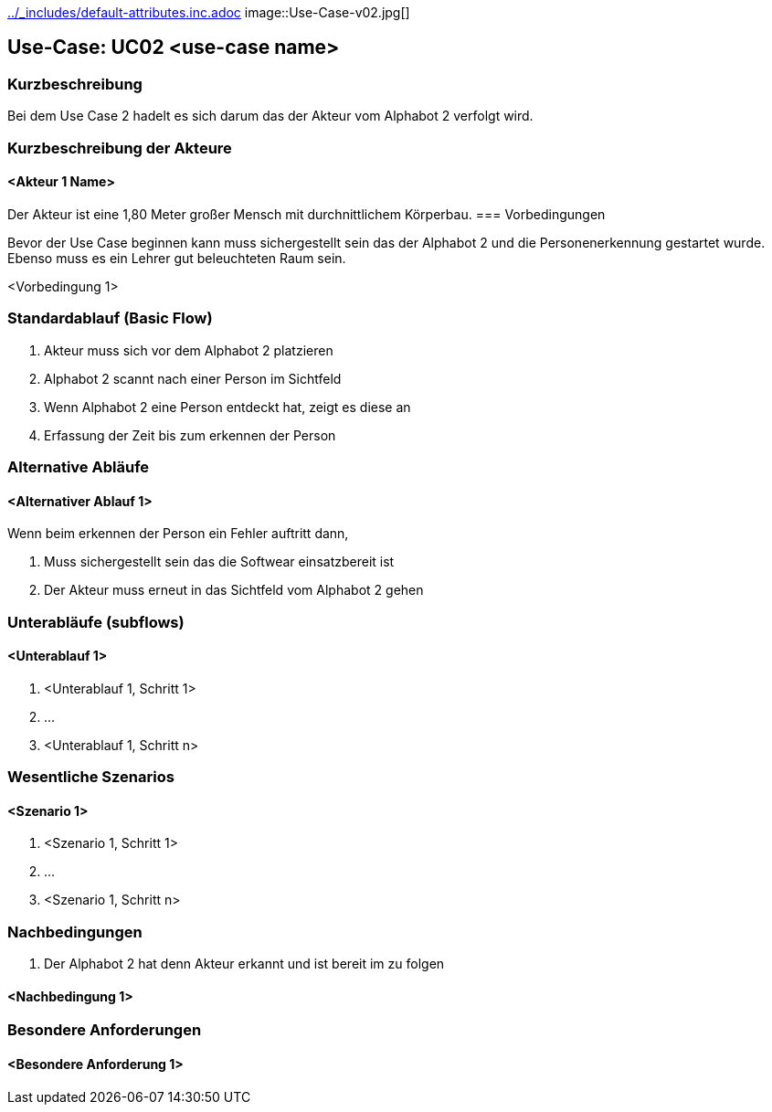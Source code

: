 //Nutzen Sie dieses Template als Grundlage für die Spezifikation *einzelner* Use-Cases. Diese lassen sich dann per Include in das Use-Case Model Dokument einbinden (siehe Beispiel dort).
ifndef::main-document[include::../_includes/default-attributes.inc.adoc[]]
image::Use-Case-v02.jpg[]

== Use-Case: UC02 <use-case name>

=== Kurzbeschreibung
//<Kurze Beschreibung des Use Case>
Bei dem Use Case 2 hadelt es sich darum das der Akteur vom Alphabot 2 verfolgt wird. 

=== Kurzbeschreibung der Akteure

==== <Akteur 1 Name>

Der Akteur ist eine 1,80 Meter großer Mensch mit durchnittlichem Körperbau. 
=== Vorbedingungen
//Vorbedingungen müssen erfüllt, damit der Use Case beginnen kann, z.B. Benutzer ist angemeldet, Warenkorb ist nicht leer...

Bevor der Use Case beginnen kann muss sichergestellt sein das der Alphabot 2 und die Personenerkennung gestartet wurde.
Ebenso muss es ein Lehrer gut beleuchteten Raum
sein.

<Vorbedingung 1>

=== Standardablauf (Basic Flow)
//Der Standardablauf definiert die Schritte für den Erfolgsfall ("Happy Path")
. Akteur muss sich vor dem Alphabot 2 platzieren
. Alphabot 2 scannt nach einer Person im Sichtfeld
. Wenn Alphabot 2 eine Person entdeckt hat, zeigt 
es diese an
. Erfassung der Zeit bis zum erkennen der Person


=== Alternative Abläufe
//Nutzen Sie alternative Abläufe für Fehlerfälle, Ausnahmen und Erweiterungen zum Standardablauf

==== <Alternativer Ablauf 1>
Wenn beim erkennen der Person ein Fehler auftritt 
dann, 

. Muss sichergestellt sein das die Softwear einsatzbereit ist
. Der Akteur muss erneut in das Sichtfeld vom Alphabot 2 gehen 


=== Unterabläufe (subflows)
//Nutzen Sie Unterabläufe, um wiederkehrende Schritte auszulagern

==== <Unterablauf 1>
. <Unterablauf 1, Schritt 1>
. …
. <Unterablauf 1, Schritt n>

=== Wesentliche Szenarios
//Szenarios sind konkrete Instanzen eines Use Case, d.h. mit einem konkreten Akteur und einem konkreten Durchlauf der o.g. Flows. Szenarios können als Vorstufe für die Entwicklung von Flows und/oder zu deren Validierung verwendet werden.

==== <Szenario 1>
. <Szenario 1, Schritt 1>
. …
. <Szenario 1, Schritt n>

=== Nachbedingungen
//Nachbedingungen beschreiben das Ergebnis des Use Case, z.B. einen bestimmten Systemzustand.

. Der Alphabot 2 hat denn Akteur erkannt und ist bereit im zu folgen 

==== <Nachbedingung 1>

=== Besondere Anforderungen
//Besondere Anforderungen können sich auf nicht-funktionale Anforderungen wie z.B. einzuhaltende Standards, Qualitätsanforderungen oder Anforderungen an die Benutzeroberfläche beziehen.

==== <Besondere Anforderung 1>
